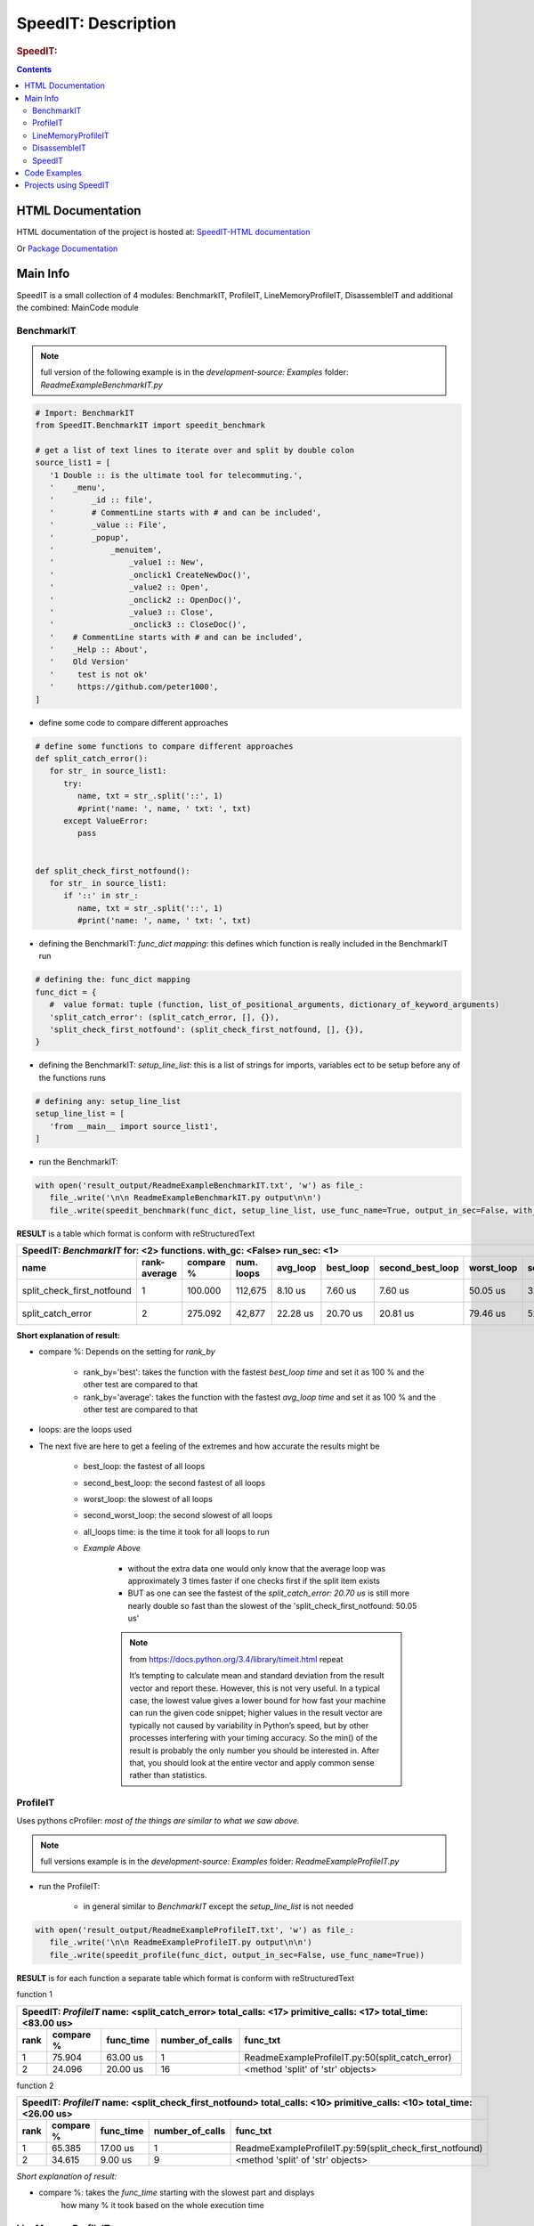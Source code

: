 .. _LongDescription:

********************
SpeedIT: Description
********************

.. rubric:: SpeedIT:
.. rubric:: A Collection of: Benchmark-IT, Profile-IT, Line-Memory-Profile-IT, Disassemble-IT.

   .. note:: `SpeedIT` as of version 4.0 (20140721)` is not backwards compatible

.. contents::
   :depth: 3


HTML Documentation
==================

HTML documentation of the project is hosted at: `SpeedIT-HTML documentation <http://speedit.readthedocs.org/>`_

Or `Package Documentation <http://pythonhosted.org//SpeedIT/>`_


Main Info
=========

SpeedIT is a small collection of 4 modules: BenchmarkIT, ProfileIT, LineMemoryProfileIT, DisassembleIT and additional the combined: MainCode module


BenchmarkIT
-----------

.. note:: full version of the following example is in the `development-source: Examples` folder: `ReadmeExampleBenchmarkIT.py`


.. code-block:: python

   # Import: BenchmarkIT
   from SpeedIT.BenchmarkIT import speedit_benchmark

   # get a list of text lines to iterate over and split by double colon
   source_list1 = [
      '1 Double :: is the ultimate tool for telecommuting.',
      '    _menu',
      '        _id :: file',
      '        # CommentLine starts with # and can be included',
      '        _value :: File',
      '        _popup',
      '            _menuitem',
      '                _value1 :: New',
      '                _onclick1 CreateNewDoc()',
      '                _value2 :: Open',
      '                _onclick2 :: OpenDoc()',
      '                _value3 :: Close',
      '                _onclick3 :: CloseDoc()',
      '    # CommentLine starts with # and can be included',
      '    _Help :: About',
      '    Old Version'
      '     test is not ok'
      '     https://github.com/peter1000',
   ]


- define some code to compare different approaches

.. code-block:: python

   # define some functions to compare different approaches
   def split_catch_error():
      for str_ in source_list1:
         try:
            name, txt = str_.split('::', 1)
            #print('name: ', name, ' txt: ', txt)
         except ValueError:
            pass


   def split_check_first_notfound():
      for str_ in source_list1:
         if '::' in str_:
            name, txt = str_.split('::', 1)
            #print('name: ', name, ' txt: ', txt)

- defining the BenchmarkIT: `func_dict mapping`: this defines which function is really included in the BenchmarkIT run

.. code-block:: python

   # defining the: func_dict mapping
   func_dict = {
      #  value format: tuple (function, list_of_positional_arguments, dictionary_of_keyword_arguments)
      'split_catch_error': (split_catch_error, [], {}),
      'split_check_first_notfound': (split_check_first_notfound, [], {}),
   }


- defining the BenchmarkIT: `setup_line_list`: this is a list of strings for imports, variables ect to be setup before any of the functions runs

.. code-block:: python

   # defining any: setup_line_list
   setup_line_list = [
      'from __main__ import source_list1',
   ]

- run the BenchmarkIT:

.. code-block:: python

   with open('result_output/ReadmeExampleBenchmarkIT.txt', 'w') as file_:
      file_.write('\n\n ReadmeExampleBenchmarkIT.py output\n\n')
      file_.write(speedit_benchmark(func_dict, setup_line_list, use_func_name=True, output_in_sec=False, with_gc=False, rank_by='best', run_sec=1, repeat=2))

**RESULT** is a table which format is conform with reStructuredText


+----------------------------------------------------------------------------------------------------------------------------------------------------------------+
|                                           SpeedIT: `BenchmarkIT`  for: <2> functions. with_gc: <False> run_sec: <1>                                            |
+----------------------------+--------------+-----------+------------+----------+-----------+------------------+------------+-------------------+----------------+
|                       name | rank-average | compare % | num. loops | avg_loop | best_loop | second_best_loop | worst_loop | second_worst_loop | all_loops time |
+============================+==============+===========+============+==========+===========+==================+============+===================+================+
| split_check_first_notfound |            1 |   100.000 |    112,675 |  8.10 us |   7.60 us |          7.60 us |   50.05 us |          32.67 us |      912.39 ms |
+----------------------------+--------------+-----------+------------+----------+-----------+------------------+------------+-------------------+----------------+
|          split_catch_error |            2 |   275.092 |     42,877 | 22.28 us |  20.70 us |         20.81 us |   79.46 us |          52.45 us |      955.12 ms |
+----------------------------+--------------+-----------+------------+----------+-----------+------------------+------------+-------------------+----------------+



**Short explanation of result:**

- compare %: Depends on the setting for `rank_by`

   - rank_by='best': takes the function with the fastest `best_loop time` and set it as 100 % and the other test are compared to that
   - rank_by='average': takes the function with the fastest `avg_loop time` and set it as 100 % and the other test are compared to that

- loops: are the loops used

- The next five are here to get a feeling of the extremes and how accurate the results might be

   - best_loop: the fastest of all loops

   - second_best_loop: the second fastest of all loops

   - worst_loop: the slowest of all loops

   - second_worst_loop: the second slowest of all loops

   - all_loops time: is the time it took for all loops to run

   - *Example Above*

      - without the extra data one would only know that the average loop was approximately 3 times faster if one checks first if the split item exists

      - BUT as one can see the fastest of the `split_catch_error: 20.70 us` is still more nearly double so fast than the slowest of the 'split_check_first_notfound: 50.05 us'

      .. note:: from https://docs.python.org/3.4/library/timeit.html repeat

         It’s tempting to calculate mean and standard deviation from the result vector and report these. However, this is not very useful. 
         In a typical case, the lowest value gives a lower bound for how fast your machine can run the given code snippet; 
         higher values in the result vector are typically not caused by variability in Python’s speed, but by other processes interfering 
         with your timing accuracy. So the min() of the result is probably the only number you should be interested in. 
         After that, you should look at the entire vector and apply common sense rather than statistics.


ProfileIT
---------

Uses pythons cProfiler: *most of the things are similar to what we saw above.*

.. note:: full versions example is in the `development-source: Examples` folder:  `ReadmeExampleProfileIT.py`


- run the ProfileIT:

   - in general similar to `BenchmarkIT` except the `setup_line_list` is not needed

.. code-block:: python


   with open('result_output/ReadmeExampleProfileIT.txt', 'w') as file_:
      file_.write('\n\n ReadmeExampleProfileIT.py output\n\n')
      file_.write(speedit_profile(func_dict, output_in_sec=False, use_func_name=True))


**RESULT** is for each function a separate table which format is conform with reStructuredText

function 1

+---------------------------------------------------------------------------------------------------------------+
| SpeedIT: `ProfileIT` name: <split_catch_error> total_calls: <17> primitive_calls: <17> total_time: <83.00 us> |
+------+-----------+-----------+-----------------+--------------------------------------------------------------+
| rank | compare % | func_time | number_of_calls |                                                     func_txt |
+======+===========+===========+=================+==============================================================+
|    1 |    75.904 |  63.00 us |               1 |              ReadmeExampleProfileIT.py:50(split_catch_error) |
+------+-----------+-----------+-----------------+--------------------------------------------------------------+
|    2 |    24.096 |  20.00 us |              16 |                            <method 'split' of 'str' objects> |
+------+-----------+-----------+-----------------+--------------------------------------------------------------+

function 2

+------------------------------------------------------------------------------------------------------------------------+
| SpeedIT: `ProfileIT` name: <split_check_first_notfound> total_calls: <10> primitive_calls: <10> total_time: <26.00 us> |
+------+-----------+-----------+-----------------+-----------------------------------------------------------------------+
| rank | compare % | func_time | number_of_calls |                                                              func_txt |
+======+===========+===========+=================+=======================================================================+
|    1 |    65.385 |  17.00 us |               1 |              ReadmeExampleProfileIT.py:59(split_check_first_notfound) |
+------+-----------+-----------+-----------------+-----------------------------------------------------------------------+
|    2 |    34.615 |   9.00 us |               9 |                                     <method 'split' of 'str' objects> |
+------+-----------+-----------+-----------------+-----------------------------------------------------------------------+


*Short explanation of result:*

- compare %: takes the `func_time` starting with the slowest part and displays
             how many % it took based on the whole execution time


LineMemoryProfileIT
-------------------

A profiler that records the amount of memory for each line
This code is based on parts of: https://github.com/fabianp/memory_profiler


.. note:: full versions example is in the `development-source: Examples` folder: named **Example4LineMemoryProfileI.py**


DisassembleIT
-------------

Uses pythons `dis`


.. note:: full versions example is in the `development-source: Examples` folder: named **Example5DisassembleIT.py**


SpeedIT
-------

**MainCode.speed_it** function for easy combined: <BenchmarkIT, ProfileIT, LineMemoryProfileIT, DisassembleIT>


Code Examples
=============

for code examples see the files in folder: `development-source: Examples`


Projects using SpeedIT
======================

`projects` which make use of: **SpeedIT**

`ReOBJ <https://github.com/peter1000/ReOBJ>`_  (R(estricted) E(xtended) Objects. Simple, reasonable fast, restricted/extended python objects.)

`LCONF <https://github.com/peter1000/LCONF>`_  (L(ight) CONF(iguration): A simple human-readable data serialization format for dynamic configuration.)

|
|

`SpeedIT` is distributed under the terms of the BSD 3-clause license.
Consult LICENSE.rst or http://opensource.org/licenses/BSD-3-Clause.

(c) 2014, `peter1000` https://github.com/peter1000
All rights reserved.

|
|
